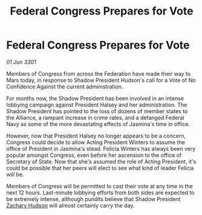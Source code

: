 :PROPERTIES:
:ID:       c623c3fb-92e9-4eab-b6ed-4989fc66f2c4
:END:
#+title: Federal Congress Prepares for Vote
#+filetags: :3301:galnet:

* Federal Congress Prepares for Vote

/01 Jun 3301/

Members of Congress from across the Federation have made their way to Mars today, in response to Shadow President Hudson's call for a Vote of No Confidence Against the current administration. 

For months now, the Shadow President has been involved in an intense lobbying campaign against President Halsey and her administration. The Shadow President has pointed to the loss of dozens of member states to the Alliance, a rampant increase in crime rates, and a defanged Federal Navy as some of the more devastating effects of Jasmina's time in office. 

However, now that President Halsey no longer appears to be a concern, Congress could decide to allow Acting President Winters to assume the office of President in Jasmina's stead. Felicia Winters has always been very popular amongst Congress, even before her ascension to the office of Secretary of State. Now that she's assumed the role of Acting President, it's could be possible that her peers will elect to see what kind of leader Felicia will be. 

Members of Congress will be permitted to cast their vote at any time in the next 12 hours. Last-minute lobbying efforts from both sides are expected to be extremely intense, although pundits believe that Shadow President [[id:02322be1-fc02-4d8b-acf6-9a9681e3fb15][Zachary Hudson]] will almost certainly carry the day.

